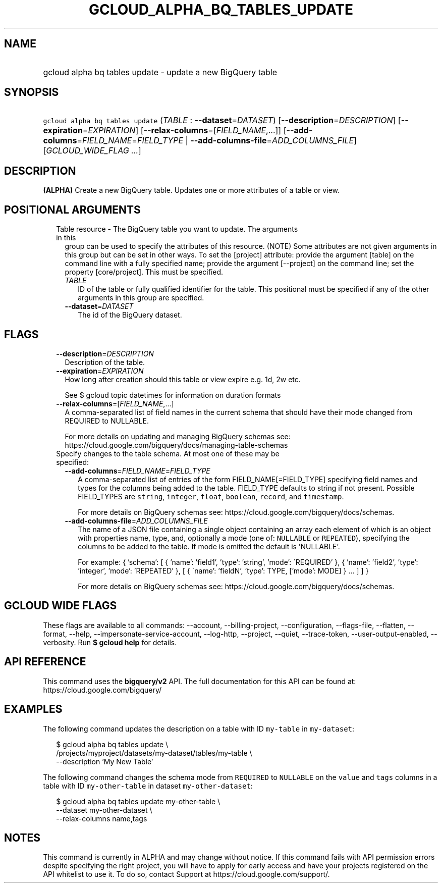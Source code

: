 
.TH "GCLOUD_ALPHA_BQ_TABLES_UPDATE" 1



.SH "NAME"
.HP
gcloud alpha bq tables update \- update a new BigQuery table



.SH "SYNOPSIS"
.HP
\f5gcloud alpha bq tables update\fR (\fITABLE\fR\ :\ \fB\-\-dataset\fR=\fIDATASET\fR) [\fB\-\-description\fR=\fIDESCRIPTION\fR] [\fB\-\-expiration\fR=\fIEXPIRATION\fR] [\fB\-\-relax\-columns\fR=[\fIFIELD_NAME\fR,...]] [\fB\-\-add\-columns\fR=\fIFIELD_NAME\fR=\fIFIELD_TYPE\fR\ |\ \fB\-\-add\-columns\-file\fR=\fIADD_COLUMNS_FILE\fR] [\fIGCLOUD_WIDE_FLAG\ ...\fR]



.SH "DESCRIPTION"

\fB(ALPHA)\fR Create a new BigQuery table. Updates one or more attributes of a
table or view.



.SH "POSITIONAL ARGUMENTS"

.RS 2m
.TP 2m

Table resource \- The BigQuery table you want to update. The arguments in this
group can be used to specify the attributes of this resource. (NOTE) Some
attributes are not given arguments in this group but can be set in other ways.
To set the [project] attribute: provide the argument [table] on the command line
with a fully specified name; provide the argument [\-\-project] on the command
line; set the property [core/project]. This must be specified.

.RS 2m
.TP 2m
\fITABLE\fR
ID of the table or fully qualified identifier for the table. This positional
must be specified if any of the other arguments in this group are specified.

.TP 2m
\fB\-\-dataset\fR=\fIDATASET\fR
The id of the BigQuery dataset.


.RE
.RE
.sp

.SH "FLAGS"

.RS 2m
.TP 2m
\fB\-\-description\fR=\fIDESCRIPTION\fR
Description of the table.

.TP 2m
\fB\-\-expiration\fR=\fIEXPIRATION\fR
How long after creation should this table or view expire e.g. 1d, 2w etc.

See $ gcloud topic datetimes for information on duration formats

.TP 2m
\fB\-\-relax\-columns\fR=[\fIFIELD_NAME\fR,...]
A comma\-separated list of field names in the current schema that should have
their mode changed from REQUIRED to NULLABLE.

For more details on updating and managing BigQuery schemas see:
https://cloud.google.com/bigquery/docs/managing\-table\-schemas

.TP 2m

Specify changes to the table schema. At most one of these may be specified:

.RS 2m
.TP 2m
\fB\-\-add\-columns\fR=\fIFIELD_NAME\fR=\fIFIELD_TYPE\fR
A comma\-separated list of entries of the form FIELD_NAME[=FIELD_TYPE]
specifying field names and types for the columns being added to the table.
FIELD_TYPE defaults to string if not present. Possible FIELD_TYPES are
\f5string\fR, \f5integer\fR, \f5float\fR, \f5boolean\fR, \f5record\fR, and
\f5timestamp\fR.

For more details on BigQuery schemas see:
https://cloud.google.com/bigquery/docs/schemas.

.TP 2m
\fB\-\-add\-columns\-file\fR=\fIADD_COLUMNS_FILE\fR
The name of a JSON file containing a single object containing an array each
element of which is an object with properties name, type, and, optionally a mode
(one of: \f5NULLABLE\fR or \f5REPEATED\fR), specifying the columns to be added
to the table. If mode is omitted the default is 'NULLABLE'.

For example: { 'schema': [ { 'name': 'field1', 'type': 'string', 'mode':
\'REQUIRED' }, { 'name': 'field2', 'type': 'integer', 'mode': 'REPEATED' }, [ {
\'name': 'fieldN', 'type': TYPE, ['mode': MODE] } ... ] ] }

For more details on BigQuery schemas see:
https://cloud.google.com/bigquery/docs/schemas.


.RE
.RE
.sp

.SH "GCLOUD WIDE FLAGS"

These flags are available to all commands: \-\-account, \-\-billing\-project,
\-\-configuration, \-\-flags\-file, \-\-flatten, \-\-format, \-\-help,
\-\-impersonate\-service\-account, \-\-log\-http, \-\-project, \-\-quiet,
\-\-trace\-token, \-\-user\-output\-enabled, \-\-verbosity. Run \fB$ gcloud
help\fR for details.



.SH "API REFERENCE"

This command uses the \fBbigquery/v2\fR API. The full documentation for this API
can be found at: https://cloud.google.com/bigquery/



.SH "EXAMPLES"

The following command updates the description on a table with ID \f5my\-table\fR
in \f5my\-dataset\fR:

.RS 2m
$ gcloud alpha bq tables update  \e
    /projects/myproject/datasets/my\-dataset/tables/my\-table \e
    \-\-description 'My New Table'
.RE

The following command changes the schema mode from \f5REQUIRED\fR to
\f5NULLABLE\fR on the \f5value\fR and \f5tags\fR columns in a table with ID
\f5my\-other\-table\fR in dataset \f5my\-other\-dataset\fR:

.RS 2m
$ gcloud alpha bq tables update  my\-other\-table \e
    \-\-dataset my\-other\-dataset \e
  \-\-relax\-columns name,tags
.RE



.SH "NOTES"

This command is currently in ALPHA and may change without notice. If this
command fails with API permission errors despite specifying the right project,
you will have to apply for early access and have your projects registered on the
API whitelist to use it. To do so, contact Support at
https://cloud.google.com/support/.

